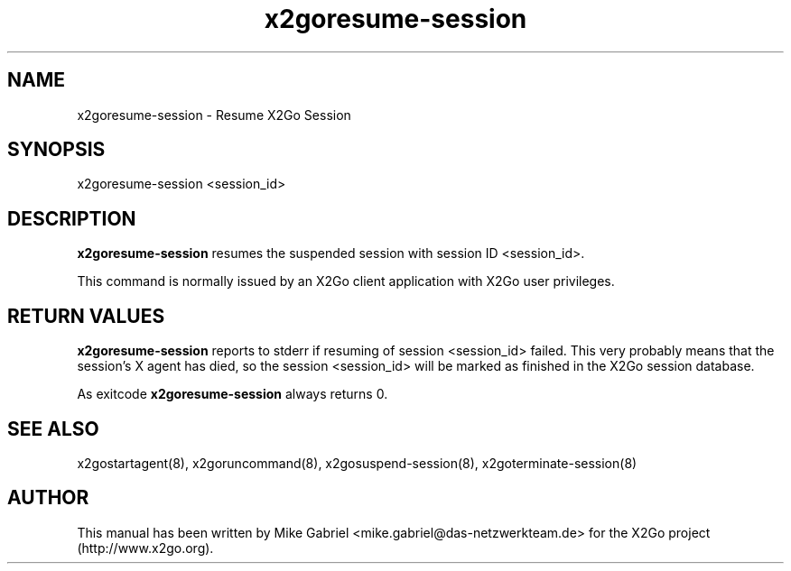 '\" -*- coding: utf-8 -*-
.if \n(.g .ds T< \\FC
.if \n(.g .ds T> \\F[\n[.fam]]
.de URL
\\$2 \(la\\$1\(ra\\$3
..
.if \n(.g .mso www.tmac
.TH x2goresume-session 8 "Sep 2012" "Version 4.0.x.y" "X2Go Server Tool"
.SH NAME
x2goresume-session \- Resume X2Go Session
.SH SYNOPSIS
'nh
.fi
.ad l
x2goresume-session <session_id>

.SH DESCRIPTION
\fBx2goresume-session\fR resumes the suspended session with session ID <session_id>.
.PP
This command is normally issued
by an X2Go client application with X2Go user privileges.
.SH RETURN VALUES
\fBx2goresume-session\fR reports to stderr if resuming of session <session_id> failed. This
very probably means that the session's X agent has died, so the session <session_id> will
be marked as finished in the X2Go session database.
.PP
As exitcode \fBx2goresume-session\fR always returns 0.
.SH SEE ALSO
x2gostartagent(8), x2goruncommand(8), x2gosuspend-session(8), x2goterminate-session(8)
.SH AUTHOR
This manual has been written by Mike Gabriel <mike.gabriel@das-netzwerkteam.de> for the X2Go project
(http://www.x2go.org).

